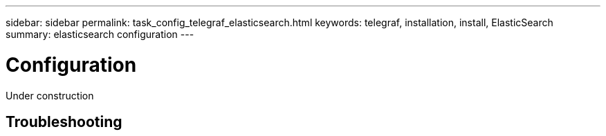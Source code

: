 ---
sidebar: sidebar
permalink: task_config_telegraf_elasticsearch.html
keywords: telegraf, installation, install, ElasticSearch
summary: elasticsearch configuration
---

= Configuration

:toc: macro
:hardbreaks:
:toclevels: 1
:nofooter:
:icons: font
:linkattrs:
:imagesdir: ./media/



[.lead]
Under construction



== Troubleshooting

